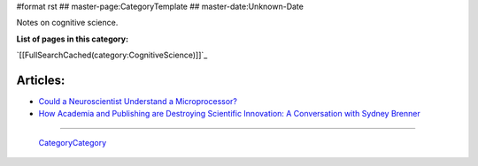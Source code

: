 #format rst
## master-page:CategoryTemplate
## master-date:Unknown-Date

Notes on cognitive science.

**List of pages in this category:**

`[[FullSearchCached(category:CognitiveScience)]]`_

Articles:
---------

* `Could a Neuroscientist Understand a Microprocessor?`_

* `How Academia and Publishing are Destroying Scientific Innovation: A Conversation with Sydney Brenner`_

-------------------------

 CategoryCategory_

.. ############################################################################

.. _Could a Neuroscientist Understand a Microprocessor?: http://journals.plos.org/ploscompbiol/article?id=10.1371/journal.pcbi.1005268

.. _`How Academia and Publishing are Destroying Scientific Innovation: A Conversation with Sydney Brenner`: http://kingsreview.co.uk/articles/how-academia-and-publishing-are-destroying-scientific-innovation-a-conversation-with-sydney-brenner/

.. _CategoryCategory: ../CategoryCategory

